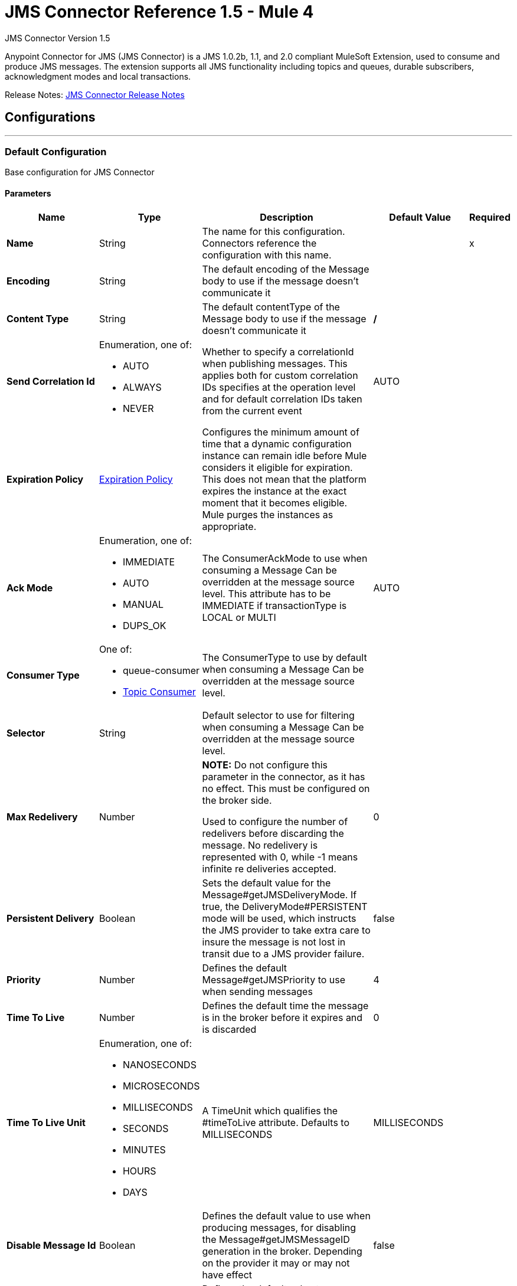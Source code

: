 = JMS Connector Reference 1.5 - Mule 4
:page-aliases: connectors::jms/jms-connector-reference-15x.adoc



JMS Connector Version 1.5

Anypoint Connector for JMS (JMS Connector) is a JMS 1.0.2b, 1.1, and 2.0 compliant MuleSoft Extension, used to consume and produce JMS messages. The extension supports all JMS functionality including topics and queues, durable subscribers, acknowledgment modes and local transactions.

Release Notes: xref:release-notes::connector/connector-jms.adoc[JMS Connector Release Notes]


== Configurations
---
[[config]]
=== Default Configuration

Base configuration for JMS Connector

==== Parameters
[%header,cols="20s,20a,35a,20a,5a"]
|===
| Name | Type | Description | Default Value | Required
|Name | String | The name for this configuration. Connectors reference the configuration with this name. | | x
| Encoding a| String |  The default encoding of the Message body to use if the message doesn't communicate it |  |
| Content Type a| String |  The default contentType of the Message body to use if the message doesn't communicate it |  */* |
| Send Correlation Id a| Enumeration, one of:

** AUTO
** ALWAYS
** NEVER |  Whether to specify a correlationId when publishing messages. This applies both for custom correlation IDs specifies at the operation level and for default correlation IDs taken from the current event |  AUTO |
| Expiration Policy a| <<ExpirationPolicy>> |  Configures the minimum amount of time that a dynamic configuration instance can remain idle before Mule considers it eligible for expiration. This does not mean that the platform expires the instance at the exact moment that it becomes eligible. Mule purges the instances as appropriate. |  |
| Ack Mode a| Enumeration, one of:

** IMMEDIATE
** AUTO
** MANUAL
** DUPS_OK |  The ConsumerAckMode to use when consuming a Message Can be overridden at the message source level. This attribute has to be IMMEDIATE if transactionType is LOCAL or MULTI |  AUTO |
| Consumer Type a| One of:

* queue-consumer
* <<topic-consumer>> |  The ConsumerType to use by default when consuming a Message Can be overridden at the message source level. |  |
| Selector a| String |  Default selector to use for filtering when consuming a Message Can be overridden at the message source level. |  |
| Max Redelivery a| Number a| *NOTE:* Do not configure this parameter in the connector, as it has no effect. This must be configured on the broker side.

Used to configure the number of redelivers before discarding the message. No redelivery is represented with 0, while -1 means infinite re deliveries accepted. |  0 |
| Persistent Delivery a| Boolean |  Sets the default value for the Message#getJMSDeliveryMode. If true, the DeliveryMode#PERSISTENT mode will be used, which instructs the JMS provider to take extra care to insure the message is not lost in transit due to a JMS provider failure. |  false |
| Priority a| Number |  Defines the default Message#getJMSPriority to use when sending messages |  4 |
| Time To Live a| Number |  Defines the default time the message is in the broker before it expires and is discarded |  0 |
| Time To Live Unit a| Enumeration, one of:

** NANOSECONDS
** MICROSECONDS
** MILLISECONDS
** SECONDS
** MINUTES
** HOURS
** DAYS |  A TimeUnit which qualifies the #timeToLive attribute.  Defaults to MILLISECONDS |  MILLISECONDS |
| Disable Message Id a| Boolean |  Defines the default value to use when producing messages, for disabling the Message#getJMSMessageID generation in the broker. Depending on the provider it may or may not have effect |  false |
| Disable Message Timestamp a| Boolean |  Defines the default value to use, when producing messages, for disable Message#getJMSTimestamp generation in the broker. Depending on the provider it may or may not have effect. |  false |
| Delivery Delay a| Number |  This is used to determine the Message delivery delay time which is calculated by adding the deliveryDelay value specified on the send method to the time the message was sent.  Only used in JmsSpecification#JMS_2_0 |  |
| Delivery Delay Unit a| Enumeration, one of:

** NANOSECONDS
** MICROSECONDS
** MILLISECONDS
** SECONDS
** MINUTES
** HOURS
** DAYS |  A TimeUnit which qualifies the #deliveryDelay attribute.  Defaults to MILLISECONDS |  MILLISECONDS |
| Jms Type a| String |  A message JMSType identifier supplied by a client when a message is sent. |  |
|===


== Operations

* <<consume>>
* <<publish>>
* <<publishConsume>>

=== Associated Sources
* <<listener>>




[[consume]]
=== Consume
`<jms:consume>`


Operation that allows the user to consume a single Message from a given Destination.


==== Parameters
[%header,cols="20s,20a,35a,20a,5a"]
|===
| Name | Type | Description | Default Value | Required
| Configuration | String | The name of the configuration to use. | | x
| Destination a| String |  The name of the Destination from where the Message should be consumed |  | x
| Consumer Type a| One of:

* queue-consumer
* <<topic-consumer>> |  The type of the MessageConsumer that is required for the given destination, along with any extra configurations that are required based on the destination type. |  |
| Ack Mode a| Enumeration, one of:

** IMMEDIATE
** MANUAL |  The ConsumerAckMode to configure over the Message and Session |  |
| Selector a| String |  A custom JMS selector for filtering the messages |  |
| Content Type a| String |  The Message's content type |  |
| Encoding a| String |  The Message's content encoding |  |
| Maximum Wait a| Number |  Maximum time to wait for a message before timing out |  10000 |
| Maximum Wait Unit a| Enumeration, one of:

** NANOSECONDS
** MICROSECONDS
** MILLISECONDS
** SECONDS
** MINUTES
** HOURS
** DAYS |  Time unit to use in the maximumWaitTime configurations |  MILLISECONDS |
| Transactional Action a| Enumeration, one of:

** ALWAYS_JOIN
** JOIN_IF_POSSIBLE
** NOT_SUPPORTED |  The type of joining action that operations can take regarding transactions. |  JOIN_IF_POSSIBLE |
| Target Variable a| String |  The name of a variable to store the operation's output. |  |
| Target Value a| String |  An expression to evaluate against the operation's output and store the expression outcome in the target variable |  `#[payload]` |
| Reconnection Strategy a| * <<reconnect>>
* <<reconnect-forever>> |  A retry strategy in case of connectivity errors. |  |
|===

==== Output
[%autowidth.spread]
|===
|Type |Any
| Attributes Type a| <<JMSAttributes>>
|===

=== For Configurations
* <<config>>

==== Throws
* JMS:RETRY_EXHAUSTED
* JMS:ACK
* JMS:DESTINATION_NOT_FOUND
* JMS:SECURITY
* JMS:TIMEOUT
* JMS:CONNECTIVITY
* JMS:CONSUMING


[[publish]]
=== Publish
`<jms:publish>`


Operation that allows the user to send a Message to a JMS Destination


==== Parameters
[%header,cols="20s,20a,35a,20a,5a"]
|===
| Name | Type | Description | Default Value | Required
| Configuration | String | The name of the configuration to use. | | x
| Destination a| String |  The name of the Destination where the Message should be sent |  | x
| Destination Type a| Enumeration, one of:

** QUEUE
** TOPIC |  The DestinationType of the destination |  QUEUE |
| Transactional Action a| Enumeration, one of:

** ALWAYS_JOIN
** JOIN_IF_POSSIBLE
** NOT_SUPPORTED |  Transactional Action for the operation. Indicates if the publish must be executed or not in a transaction. |  JOIN_IF_POSSIBLE |
| Send Correlation Id a| Enumeration, one of:

** AUTO
** ALWAYS
** NEVER |  options on whether to include an outbound correlation ID or not |  |
| Body a| Any |  The body of the Message |  `#[payload]` |
| JMS Type a| String |  The JMSType header of the Message |  |
| Correlation ID a| String |  The JMSCorrelationID header of the Message |  |
| Send Content-Type a| Boolean |  True if the body type should be sent as a Message property |  true |
| Content-Type a| String |  The content type of the body |  |
| Send Encoding a| Boolean |  True if the body outboundEncoding should be sent as a Message property |  true |
| Encoding a| String |  The outboundEncoding of the message's body |  |
| Reply To a| <<JmsDestination>> |  The JMSReplyTo header information of the Destination where this Message should be replied to |  |
| User Properties a| Object |  The custom user properties that should be set to this Message |  |
| JMSX Properties a| <<JmsxProperties>> |  The JMSX properties that should be set to this Message |  |
| Persistent Delivery a| Boolean |  If true, the Message is sent using the PERSISTENT JMSDeliveryMode |  |
| Priority a| Number |  The default JMSPriority value to use when sending the message |  |
| Time To Live a| Number |  Defines the default time the message is in the broker before it expires and is discarded |  |
| Time To Live Unit a| Enumeration, one of:

** NANOSECONDS
** MICROSECONDS
** MILLISECONDS
** SECONDS
** MINUTES
** HOURS
** DAYS |  Time unit to use in the timeToLive configurations |  |
| Disable Message Id a| Boolean |  If true, the Message is flagged to avoid generating its MessageID |  |
| Disable Message Timestamp a| Boolean |  If true, the Message is flagged to avoid generating its sent Timestamp |  |
| Delivery Delay a| Number |  Only used by JMS 2.0. Sets the delivery delay to be applied to postpone the Message delivery |  |
| Delivery Delay Unit a| Enumeration, one of:

** NANOSECONDS
** MICROSECONDS
** MILLISECONDS
** SECONDS
** MINUTES
** HOURS
** DAYS |  Time unit to use in the deliveryDelay configurations |  |
| Reconnection Strategy a| * <<reconnect>>
* <<reconnect-forever>> |  A retry strategy in case of connectivity errors. |  |
|===


=== For Configurations
* <<config>>

==== Throws
* JMS:RETRY_EXHAUSTED
* JMS:ILLEGAL_BODY
* JMS:PUBLISHING
* JMS:DESTINATION_NOT_FOUND
* JMS:SECURITY
* JMS:CONNECTIVITY


[[publishConsume]]
=== Publish Consume
`<jms:publish-consume>`


Operation that allows the user to send a message to a JMS Destination and waits for a response either to the provided ReplyTo destination or to a temporary Destination created dynamically


==== Parameters
[%header,cols="20s,20a,35a,20a,5a"]
|===
| Name | Type | Description | Default Value | Required
| Configuration | String | The name of the configuration to use. | | x
| Destination a| String |  The name of the Destination where the Message should be sent |  | x
| Send Correlation Id a| Enumeration, one of:

** AUTO
** ALWAYS
** NEVER |  options on whether to include an outbound correlation ID or not |  |
| Body a| Any |  The body of the Message |  `#[payload]` |
| JMS Type a| String |  The JMSType header of the Message |  |
| Correlation ID a| String |  The JMSCorrelationID header of the Message |  |
| Send Content-Type a| Boolean |  True if the body type should be sent as a Message property |  true |
| Content-Type a| String |  The content type of the body |  |
| Send Encoding a| Boolean |  True if the body outboundEncoding should be sent as a Message property |  true |
| Encoding a| String |  The outboundEncoding of the message's body |  |
| Reply To a| <<JmsDestination>> |  The JMSReplyTo header information of the Destination where this Message should be replied to |  |
| User Properties a| Object |  The custom user properties that should be set to this Message |  |
| JMSX Properties a| <<JmsxProperties>> |  The JMSX properties that should be set to this Message |  |
| Persistent Delivery a| Boolean |  If true, the Message is sent using the PERSISTENT JMSDeliveryMode |  |
| Priority a| Number |  The default JMSPriority value to use when sending the message |  |
| Time To Live a| Number |  Defines the default time the message is in the broker before it expires and is discarded |  |
| Time To Live Unit a| Enumeration, one of:

** NANOSECONDS
** MICROSECONDS
** MILLISECONDS
** SECONDS
** MINUTES
** HOURS
** DAYS |  Time unit to use in the timeToLive configurations |  |
| Disable Message Id a| Boolean |  If true, the Message is flagged to avoid generating its MessageID |  |
| Disable Message Timestamp a| Boolean |  If true, the Message is flagged to avoid generating its sent Timestamp |  |
| Delivery Delay a| Number |  Only used by JMS 2.0. Sets the delivery delay to be applied to postpone the Message delivery |  |
| Delivery Delay Unit a| Enumeration, one of:

** NANOSECONDS
** MICROSECONDS
** MILLISECONDS
** SECONDS
** MINUTES
** HOURS
** DAYS |  Time unit to use in the deliveryDelay configurations |  |
| Ack Mode a| Enumeration, one of:

** IMMEDIATE
** MANUAL |  The Session ACK mode to use when consuming the message |  |
| Maximum Wait a| Number |  Maximum time to wait for a message to arrive before timeout |  10000 |
| Maximum Wait Unit a| Enumeration, one of:

** NANOSECONDS
** MICROSECONDS
** MILLISECONDS
** SECONDS
** MINUTES
** HOURS
** DAYS |  Time unit to use in the maximumWaitTime configuration |  MILLISECONDS |
| Content Type a| String |  The content type of the message body to be consumed |  |
| Encoding a| String |  The encoding of the message body to be consumed |  |
| Target Variable a| String |  The name of a variable to store the operation's output. |  |
| Target Value a| String |  An expression to evaluate against the operation's output and store the expression outcome in the target variable |  `#[payload]` |
| Reconnection Strategy a| * <<reconnect>>
* <<reconnect-forever>> |  A retry strategy in case of connectivity errors. |  |
|===

==== Output
[%autowidth.spread]
|===
|Type |Any
| Attributes Type a| <<JMSAttributes>>
|===

=== For Configurations
* <<config>>

==== Throws
* JMS:RETRY_EXHAUSTED
* JMS:ILLEGAL_BODY
* JMS:ACK
* JMS:PUBLISHING
* JMS:DESTINATION_NOT_FOUND
* JMS:SECURITY
* JMS:TIMEOUT
* JMS:CONNECTIVITY
* JMS:CONSUMING


[[ack]]
=== ACK
`<jms:ack>`


Allows the user to perform an ACK when the AckMode#MANUAL mode is elected while consuming the Message. As per JMS Spec, performing an ACK over a single Message automatically works as an ACK for all the Messages produced in the same JmsSession.


==== Parameters
[%header,cols="20s,20a,35a,20a,5a"]
|===
| Name | Type | Description | Default Value | Required
| Ack Id a| String |  The AckId of the Message to ACK |  | x
|===



==== Throws
* JMS:ACK


[[recoverSession]]
=== Recover Session
`<jms:recover-session>`


Allows the user to perform a session recover when the AckMode#MANUAL mode is elected while consuming the Message. As per JMS Spec, performing a session recover automatically redelivers all the consumed messages that had not being acknowledged before this recover.


==== Parameters
[%header,cols="20s,20a,35a,20a,5a"]
|===
| Name | Type | Description | Default Value | Required
| Ack Id a| String |  The AckId of the Message Session to recover |  | x
|===



==== Throws
* JMS:SESSION_RECOVER


== Sources

[[listener]]
=== Listener
`<jms:listener>`


JMS Subscriber for Destinations, allows to listen for incoming Messages


==== Parameters
[%header,cols="20s,20a,35a,20a,5a"]
|===
| Name | Type | Description | Default Value | Required
| Configuration | String | The name of the configuration to use. | | x
| Destination a| String |  The name of the Destination from where the Message should be consumed |  | x
| Consumer Type a| One of:

* queue-consumer
* <<topic-consumer>> |  The Type of the Consumer that should be used for the provided destination |  |
| Acknowledge Mode a| Enumeration, one of:

** IMMEDIATE
** AUTO
** MANUAL
** DUPS_OK |  The Session ACK mode to use when consuming a message |  |
| Selector a| String |  JMS selector to use for filtering incoming messages |  |
| Inbound Content-Type a| String |  The content type of the message body |  |
| Inbound Encoding a| String |  The inboundEncoding of the message body |  |
| Number Of Consumers a| Number |  The number of concurrent consumers to use to receive JMS Messages |  4 |
| Transactional Action a| Enumeration, one of:

** ALWAYS_BEGIN
** NONE |  The type of beginning action that sources can take regarding transactions. |  NONE |
| Transaction Type a| Enumeration, one of:

** LOCAL
** XA |  The type of transaction to create. Availability depends on Mule version. |  LOCAL |
| Primary Node Only a| Boolean |  Whether this source should only be executed on the primary node when running in Cluster |  true |
| Redelivery Policy a| <<RedeliveryPolicy>> |  Defines a policy for processing the redelivery of the same message |  |
| Reconnection Strategy a| * <<reconnect>>
* <<reconnect-forever>> |  A retry strategy in case of connectivity errors. |  |
| Body a| Any |  The body of the Message |  `#[payload]` |
| JMS Type a| String |  The JMSType header of the Message |  |
| Correlation ID a| String |  The JMSCorrelationID header of the Message |  |
| Send Content-Type a| Boolean |  True if the body type should be sent as a Message property |  true |
| Content-Type a| String |  The content type of the body |  |
| Send Encoding a| Boolean |  True if the body outboundEncoding should be sent as a Message property |  true |
| Encoding a| String |  The outboundEncoding of the message's body |  |
| Reply To a| <<JmsDestination>> |  The JMSReplyTo header information of the Destination where this Message should be replied to |  |
| User Properties a| Object |  The custom user properties that should be set to this Message |  |
| JMSX Properties a| <<JmsxProperties>> |  The JMSX properties that should be set to this Message |  |
| Persistent Delivery a| Boolean |  Whether or not the delivery should be done with a persistent configuration |  |
| Priority a| Number |  The default JMSPriority value to use when sending the message |  |
| Time To Live a| Number |  Defines the default time the message is in the broker before it expires and is discarded |  |
| Time To Live Unit a| Enumeration, one of:

** NANOSECONDS
** MICROSECONDS
** MILLISECONDS
** SECONDS
** MINUTES
** HOURS
** DAYS |  Time unit to use in the timeToLive configurations |  |
| Disable Message ID a| Boolean |  If true, the Message is flagged to avoid generating its MessageID |  |
| Disable Message Timestamp a| Boolean |  If true, the Message is flagged to avoid generating its sent Timestamp |  |
| Delivery Delay a| Number |  Only used by JMS 2.0. Sets the delivery delay to be applied to postpone the Message delivery |  |
| Delivery Delay Unit a| Enumeration, one of:

** NANOSECONDS
** MICROSECONDS
** MILLISECONDS
** SECONDS
** MINUTES
** HOURS
** DAYS |  Time unit to use in the deliveryDelay configurations |  |
| Send Correlation ID a| Enumeration, one of:

** AUTO
** ALWAYS
** NEVER |  Options on whether to include an outbound correlation ID or not |  |
|===

==== Output
[%autowidth.spread]
|===
|Type |Any
| Attributes Type a| <<JMSAttributes>>
|===

=== For Configurations
* <<config>>

== Types
[[ExpirationPolicy]]
=== Expiration Policy

[%header,cols="20s,25a,30a,15a,10a"]
|===
| Field | Type | Description | Default Value | Required
| Max Idle Time a| Number | A scalar time value for the maximum amount of time a dynamic configuration instance should be allowed to be idle before it's considered eligible for expiration |  |
| Time Unit a| Enumeration, one of:

** NANOSECONDS
** MICROSECONDS
** MILLISECONDS
** SECONDS
** MINUTES
** HOURS
** DAYS | A time unit that qualifies the maxIdleTime attribute |  |
|===

[[JMSAttributes]]
=== JMS Attributes

[%header,cols="20s,25a,30a,15a,10a"]
|===
| Field | Type | Description | Default Value | Required
| Properties a| <<JMSMessageProperties>> |  |  |
| Headers a| Any |  |  | x
| Ack Id a| String |  |  |
|===

[[JMSMessageProperties]]
=== JMS Message Properties

[%header,cols="20s,25a,30a,15a,10a"]
|===
| Field | Type | Description | Default Value | Required
| All a| Any |  |  | x
| User Properties a| Any |  |  | x
| Jms Properties a| Any |  |  | x
| Jmsx Properties a| <<JMSXProperties>> |  |  |
|===

[[JMSXProperties]]
=== JMSX Properties

[%header,cols="20s,25a,30a,15a,10a"]
|===
| Field | Type | Description | Default Value | Required
| Jmsx User ID a| String |  |  |
| Jmsx App ID a| String |  |  |
| Jmsx Delivery Count a| Number |  |  |
| Jmsx Group ID a| String |  |  |
| Jmsx Group Seq a| Number |  |  |
| Jmsx Producer TXID a| String |  |  |
| Jmsx Consumer TXID a| String |  |  |
| Jmsx Rcv Timestamp a| Number |  |  |
|===

[[RedeliveryPolicy]]
=== Redelivery Policy

[%header,cols="20s,25a,30a,15a,10a"]
|===
| Field | Type | Description | Default Value | Required
| Max Redelivery Count a| Number a| *NOTE:* Do not configure this parameter in the connector, as it has no effect. This must be configured on the broker side.

The maximum number of times a message can be redelivered and processed unsuccessfully before triggering process-failed-message |  |
| Use Secure Hash a| Boolean | Whether to use a secure hash algorithm to identify a redelivered message. |  |
| Message Digest Algorithm a| String | The secure hashing algorithm to use. If not set, the default is SHA-256. |  |
| Id Expression a| String | Defines one or more expressions to use to determine when a message has been redelivered. This property may only be set if useSecureHash is false. |  |
| Object Store a| Object Store | The object store where the redelivery counter for each message is stored. |  |
|===

[[reconnect]]
=== Reconnect

[%header,cols="20s,25a,30a,15a,10a"]
|===
| Field | Type | Description | Default Value | Required
| Frequency a| Number | How often to reconnect (in milliseconds) | |
| Count a| Number | The number of reconnection attempts to make | |
| blocking |Boolean |If false, the reconnection strategy runs in a separate, non-blocking thread |true |
|===

[[reconnect-forever]]
=== Reconnect Forever

[%header,cols="20s,25a,30a,15a,10a"]
|===
| Field | Type | Description | Default Value | Required
| Frequency a| Number | How often in milliseconds to reconnect | |
| blocking |Boolean |If false, the reconnection strategy runs in a separate, non-blocking thread |true |
|===

[[JmsDestination]]
=== JMS Destination

[%header,cols="20s,25a,30a,15a,10a"]
|===
| Field | Type | Description | Default Value | Required
| Destination a| String | The name that identifies the destination where to send a reply to a message. |  | x
| Destination Type a| Enumeration, one of:

** QUEUE
** TOPIC | the type of this destination | QUEUE |
|===

[[JmsxProperties]]
=== JMSXProperties

[%header,cols="20s,25a,30a,15a,10a"]
|===
| Field | Type | Description | Default Value | Required
| Jmsx User ID a| String |  |  |
| Jmsx App ID a| String |  |  |
| Jmsx Delivery Count a| Number |  |  |
| Jmsx Group ID a| String |  |  |
| Jmsx Group Seq a| Number |  |  |
| Jmsx Producer TXID a| String |  |  |
| Jmsx Consumer TXID a| String |  |  |
| Jmsx Rcv Timestamp a| Number |  |  |
|===

[[Tls]]
=== TLS

[%header,cols="20s,25a,30a,15a,10a"]
|===
| Field | Type | Description | Default Value | Required
| Enabled Protocols a| String | A comma separated list of protocols enabled for this context. |  |
| Enabled Cipher Suites a| String | A comma separated list of cipher suites enabled for this context. |  |
| Trust Store a| <<TrustStore>> |  |  |
| Key Store a| <<KeyStore>> |  |  |
| Revocation Check a| * <<standard-revocation-check>>
* <<custom-ocsp-responder>>
* <<crl-file>> |  |  |
|===

[[TrustStore]]
=== Trust Store

[%header,cols="20s,25a,30a,15a,10a"]
|===
| Field | Type | Description | Default Value | Required
| Path a| String | The location (which will be resolved relative to the current classpath and file system, if possible) of the trust store. |  |
| Password a| String | The password used to protect the trust store. |  |
| Type a| String | The type of store used. |  |
| Algorithm a| String | The algorithm used by the trust store. |  |
| Insecure a| Boolean | If true, no certificate validations will be performed, rendering connections vulnerable to attacks. Use at your own risk. |  |
|===

[[KeyStore]]
=== Key Store

[%header,cols="20s,25a,30a,15a,10a"]
|===
| Field | Type | Description | Default Value | Required
| Path a| String | The location (which will be resolved relative to the current classpath and file system, if possible) of the key store. |  |
| Type a| String | The type of store used. |  |
| Alias a| String | When the key store contains many private keys, this attribute indicates the alias of the key that should be used. If not defined, the first key in the file will be used by default. |  |
| Key Password a| String | The password used to protect the private key. |  |
| Password a| String | The password used to protect the key store. |  |
| Algorithm a| String | The algorithm used by the key store. |  |
|===

[[standard-revocation-check]]
=== Standard Revocation Check

[%header,cols="20s,25a,30a,15a,10a"]
|===
| Field | Type | Description | Default Value | Required
| Only End Entities a| Boolean | Only verify the last element of the certificate chain. |  |
| Prefer Crls a| Boolean | Try CRL instead of OCSP first. |  |
| No Fallback a| Boolean | Do not use the secondary checking method (the one not selected before). |  |
| Soft Fail a| Boolean | Avoid verification failure when the revocation server can not be reached or is busy. |  |
|===

[[custom-ocsp-responder]]
=== Custom OCSP Responder

[%header,cols="20s,25a,30a,15a,10a"]
|===
| Field | Type | Description | Default Value | Required
| Url a| String | The URL of the OCSP responder. |  |
| Cert Alias a| String | Alias of the signing certificate for the OCSP response (must be in the trust store), if present. |  |
|===

[[crl-file]]
=== CRL File

[%header,cols="20s,25a,30a,15a,10a"]
|===
| Field | Type | Description | Default Value | Required
| Path a| String | The path to the CRL file. |  |
|===

[[Reconnection]]
=== Reconnection

[%header,cols="20s,25a,30a,15a,10a"]
|===
| Field | Type | Description | Default Value | Required
| Fails Deployment a| Boolean | When the application is deployed, a connectivity test is performed on all connectors. If set to true, deployment fails if the test doesn't pass after exhausting the associated reconnection strategy. |  |
| Reconnection Strategy a| * <<reconnect>>
* <<reconnect-forever>> | The reconnection strategy to use. |  |
|===

[[ActiveMQConnectionFactoryConfiguration]]
=== Active MQ Connection Factory Configuration

[%header,cols="20s,25a,30a,15a,10a"]
|===
| Field | Type | Description | Default Value | Required
| Broker Url a| String | The address of the broker to connect | vm://localhost?broker.persistent=false&broker.useJmx=false |
| Enable Xa a| Boolean | ConnectionFactory should support XA | false |
| Initial Redelivery Delay a| Number | Used to configure the RedeliveryPolicy#getInitialRedeliveryDelay() | 1000 |
| Redelivery Delay a| Number | Used to configure the RedeliveryPolicy#getRedeliveryDelay() | 1000 |
| Max Redelivery a| Number a| *NOTE:* Do not configure this parameter in the connector, as it has no effect. This must be configured on the broker side.

Used to configure the RedeliveryPolicy#getMaximumRedeliveries()
 No redelivery is represented with 0, while -1 means infinite re deliveries accepted. | 0 |
| Trusted Packages a| Array of String | Allowed packages of classes to send and receive. Starting with versions 5.12.2 and 5.13.0, ActiveMQ requires you to explicitly allow packages that can be exchanged using ObjectMessages. |  |
| Trust All Packages a| Boolean | Indicates if a class from any package can be sent and received. Enabling this parameter is unsafe because a malicious payload can exploit the host system. Starting with versions 5.12.2 and 5.13.0, ActiveMQ requires you to explicitly allow packages that can be exchanged using ObjectMessages. | false |
|===

[[topic-consumer]]
=== Topic Consumer

[%header,cols="20s,25a,30a,15a,10a"]
|===
| Field | Type | Description | Default Value | Required
| Durable a| Boolean |  | false |
| Shared a| Boolean |  | false |
| No Local a| Boolean |  | false |
| Subscription Name a| String |  |  |
|===

[[default-caching]]
=== Default Caching

[%header,cols="20s,25a,30a,15a,10a"]
|===
| Field | Type | Description | Default Value | Required
| Session Cache Size a| Number |  |  |
| Cache Producers a| Boolean |  | true |
| Cache Consumers a| Boolean |  | true |
|===

[[JndiConnectionFactory]]
=== JNDI Connection Factory

[%header,cols="20s,25a,30a,15a,10a"]
|===
| Field | Type | Description | Default Value | Required
| Connection Factory Jndi Name a| String | Name of the ConnectionFactory to be discovered using Jndi
 and used as a delegate of ConnectionFactory |  | x
| Lookup Destination a| Enumeration, one of:

** NEVER
** ALWAYS
** TRY_ALWAYS | The Destinations | NEVER |
| Name Resolver Provider a| <<JndiNameResolverProvider>> | Provider for the JndiNameResolver |  | x
|===

[[JndiNameResolverProvider]]
=== JNDI Name Resolver Provider

[%header,cols="20s,25a,30a,15a,10a"]
|===
| Field | Type | Description | Default Value | Required
| Custom Jndi Name Resolver a| One of:

* <<SimpleJndiNameResolver>>
* <<CachedJndiNameResolver>> |  |  |
| Name Resolver Builder a| <<JndiNameResolverProperties>> |  |  |
|===

[[JndiNameResolverProperties]]
=== JNDI Name Resolver Properties

[%header,cols="20s,25a,30a,15a,10a"]
|===
| Field | Type | Description | Default Value | Required
| Jndi Initial Context Factory a| String |  |  | x
| Jndi Provider Url a| String |  |  |
| Provider Properties a| Object |  |  |
|===

[[SimpleJndiNameResolver]]
=== Simple JNDI Name Resolver

[%header,cols="20s,25a,30a,15a,10a"]
|===
| Field | Type | Description | Default Value | Required
| Context Factory a| Any |  |  |
| Jndi Initial Factory a| String |  |  |
| Jndi Provider Properties a| Object |  |  |
| Jndi Provider Url a| String |  |  |
|===

[[CachedJndiNameResolver]]
=== Cached JNDI Name Resolver

[%header,cols="20s,25a,30a,15a,10a"]
|===
| Field | Type | Description | Default Value | Required
| Context Factory a| Any |  |  |
| Jndi Initial Factory a| String |  |  |
| Jndi Provider Properties a| Object |  |  |
| Jndi Provider Url a| String |  |  |
|===

== See Also

https://help.mulesoft.com[MuleSoft Help Center]

